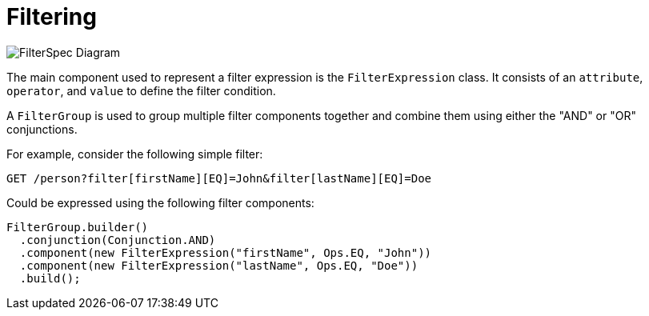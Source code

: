 = Filtering

image::FilterSpec_Diagram.png[]

The main component used to represent a filter expression is the `FilterExpression` class. It consists of an `attribute`, `operator`, and `value` to define the filter condition.

A `FilterGroup` is used to group multiple filter components together and combine them using either the "AND" or "OR" conjunctions.

For example, consider the following simple filter:

[source]
----
GET /person?filter[firstName][EQ]=John&filter[lastName][EQ]=Doe
----

Could be expressed using the following filter components:

[source, java]
----
FilterGroup.builder()
  .conjunction(Conjunction.AND)
  .component(new FilterExpression("firstName", Ops.EQ, "John"))
  .component(new FilterExpression("lastName", Ops.EQ, "Doe"))
  .build();
----
